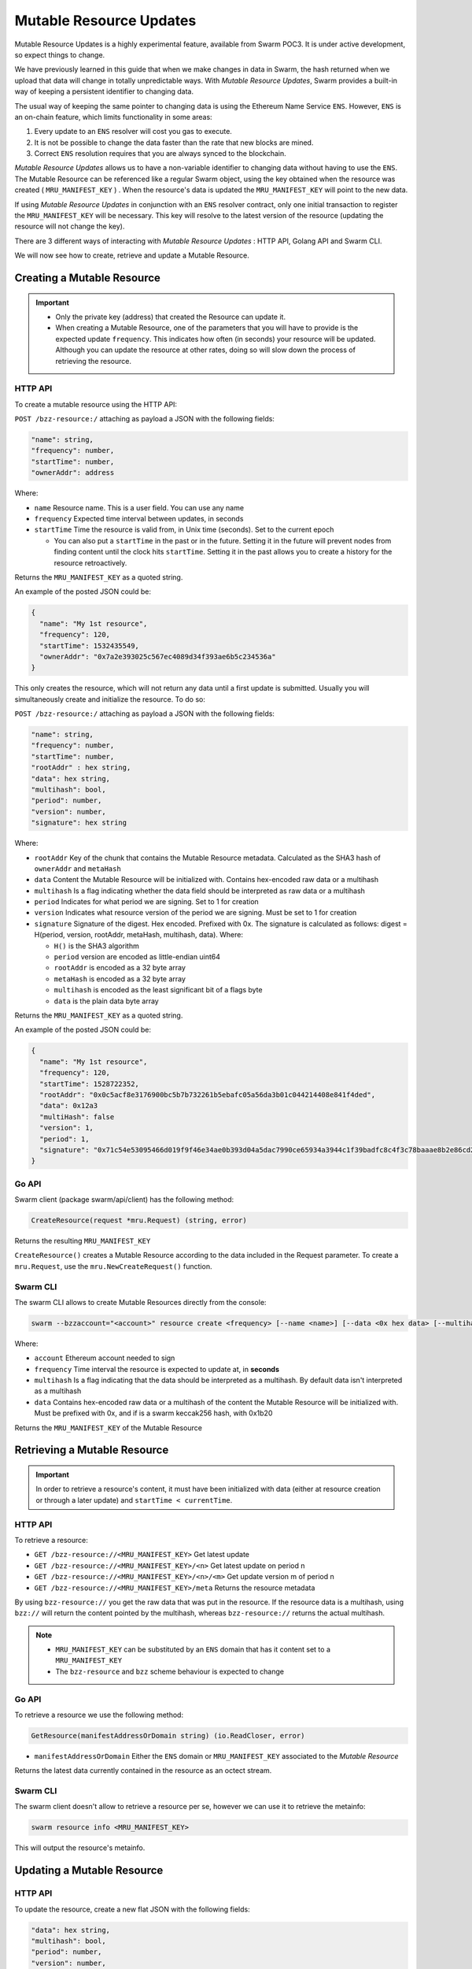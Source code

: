 Mutable Resource Updates
========================

.. note::
Mutable Resource Updates is a highly experimental feature, available from Swarm POC3. It is under active development, so expect things to change.

We have previously learned in this guide that when we make changes in data in Swarm, the hash returned when we upload that data will change in totally unpredictable ways. With *Mutable Resource Updates*, Swarm provides a built-in way of keeping a persistent identifier to changing data.

The usual way of keeping the same pointer to changing data is using the Ethereum Name Service ``ENS``. However, ``ENS`` is an on-chain feature, which limits functionality in some areas:

1. Every update to an ``ENS`` resolver will cost you gas to execute.
2. It is not be possible to change the data faster than the rate that new blocks are mined.
3. Correct ``ENS`` resolution requires that you are always synced to the blockchain.

*Mutable Resource Updates* allows us to have a non-variable identifier to changing data without having to use the ``ENS``. The Mutable Resource can be referenced like a regular Swarm object, using the key obtained when the resource was created ( ``MRU_MANIFEST_KEY`` ) .
When the resource's data is updated the ``MRU_MANIFEST_KEY`` will  point to the new data.

If using *Mutable Resource Updates* in conjunction with an ``ENS`` resolver contract, only one initial transaction to register the ``MRU_MANIFEST_KEY`` will be necessary. This key will resolve to the latest version of the resource (updating the resource will not change the key).

There  are 3 different ways of interacting with *Mutable Resource Updates* : HTTP API, Golang API and Swarm CLI.

We will now see how to create, retrieve and update a Mutable Resource.

Creating a Mutable Resource
----------------------------
.. important:: * Only the private key (address) that created the Resource can update it. 
               * When  creating a Mutable Resource, one of the parameters that you will have to provide is the expected update ``frequency``. This indicates  how often (in seconds) your resource will be updated. Although you can update the resource at other rates, doing so will slow down the process of retrieving the resource. 

HTTP API
~~~~~~~~

To create a mutable resource using the HTTP API:

``POST /bzz-resource:/``  attaching as payload a JSON with the following fields:

.. code-block:: js

  "name": string,
  "frequency": number,
  "startTime": number,
  "ownerAddr": address
	
Where: 

* ``name`` Resource name. This is a user field. You can use any name
* ``frequency`` Expected time interval between updates, in seconds
* ``startTime`` Time the resource is valid from, in Unix time (seconds). Set to the current epoch
  
  * You can also put a ``startTime`` in the past or in the future. Setting it in the future will prevent nodes from finding content until the clock hits ``startTime``. Setting it in the past allows you to create a history for the resource retroactively.


Returns the ``MRU_MANIFEST_KEY`` as a quoted string.

An example of the posted JSON could be:

.. code-block:: js
  
  {
    "name": "My 1st resource",
    "frequency": 120,
    "startTime": 1532435549,
    "ownerAddr": "0x7a2e393025c567ec4089d34f393ae6b5c234536a"
  }

This only creates the resource, which will not return any data until a first update is submitted. Usually you will simultaneously create and initialize the resource. To do so: 

``POST /bzz-resource:/`` attaching as payload a JSON with the following fields:

.. code-block:: js

  "name": string,
  "frequency": number,
  "startTime": number,
  "rootAddr" : hex string,
  "data": hex string,
  "multihash": bool,
  "period": number,
  "version": number,
  "signature": hex string 
	
Where:


* ``rootAddr`` Key of the chunk that contains the Mutable Resource metadata. Calculated as the SHA3 hash of ``ownerAddr`` and ``metaHash``
* ``data`` Content the Mutable Resource will be initialized with. Contains hex-encoded raw data or a multihash
* ``multihash`` Is a flag indicating whether the data field should be interpreted as raw data or a multihash
* ``period`` Indicates for what period we are signing. Set to 1 for creation
* ``version`` Indicates what resource version of the period we are signing. Must be set to 1 for creation
* ``signature`` Signature of the digest. Hex encoded. Prefixed with 0x. The signature is calculated as follows: digest = H(period, version, rootAddr, metaHash, multihash, data). Where: 

  * ``H()`` is the SHA3 algorithm
  * ``period`` version are encoded as little-endian uint64
  * ``rootAddr`` is encoded as a 32 byte array
  * ``metaHash`` is encoded as a 32 byte array
  * ``multihash`` is encoded as the least significant bit of a flags byte
  * ``data`` is the plain data byte array



Returns the ``MRU_MANIFEST_KEY`` as a quoted string. 

An example of the posted JSON could be:

.. code-block:: js
  
  {
    "name": "My 1st resource",
    "frequency": 120,
    "startTime": 1528722352,
    "rootAddr": "0x0c5acf8e3176900bc5b7b732261b5ebafc05a56da3b01c044214408e841f4ded",
    "data": 0x12a3
    "multiHash": false
    "version": 1,
    "period": 1,
    "signature": "0x71c54e53095466d019f9f46e34ae0b393d04a5dac7990ce65934a3944c1f39badfc8c4f3c78baaae8b2e86cd21940914c57a4dff5de45d47e35811f983991b7809"
  }

Go API
~~~~~~~~

Swarm client (package swarm/api/client) has the following method:

.. code-block:: go 
	
	CreateResource(request *mru.Request) (string, error)

Returns the resulting ``MRU_MANIFEST_KEY`` 

``CreateResource()`` creates a Mutable Resource according to the data included in the Request parameter. 
To create a ``mru.Request``, use the ``mru.NewCreateRequest()`` function.



Swarm CLI
~~~~~~~~~~~~~

The swarm CLI allows to create Mutable Resources directly from the console:

.. code-block:: none

  swarm --bzzaccount="<account>" resource create <frequency> [--name <name>] [--data <0x hex data> [--multihash]]
	
Where:

* ``account`` Ethereum account needed to sign
* ``frequency`` Time interval the resource is expected to update at, in **seconds**
* ``multihash`` Is a flag indicating that the data should be interpreted as a multihash. By default data isn't interpreted as a multihash
* ``data`` Contains hex-encoded raw data or a multihash of the content the Mutable Resource will be initialized with. Must be prefixed with 0x, and if is a swarm keccak256 hash, with 0x1b20

Returns the ``MRU_MANIFEST_KEY`` of the Mutable Resource

Retrieving a Mutable Resource
------------------------------
.. important::
  
  In order to retrieve a resource's content, it must have been initialized with data (either at resource creation or through a later update) and ``startTime < currentTime``.

HTTP API
~~~~~~~~
To retrieve a resource:

* ``GET /bzz-resource://<MRU_MANIFEST_KEY>`` Get latest update
* ``GET /bzz-resource://<MRU_MANIFEST_KEY>/<n>`` Get latest update on period n
* ``GET /bzz-resource://<MRU_MANIFEST_KEY>/<n>/<m>`` Get update version m of period n 
* ``GET /bzz-resource://<MRU_MANIFEST_KEY>/meta`` Returns the resource metadata

By using ``bzz-resource://`` you get the raw data that was put in the resource. If the resource data is a multihash, using ``bzz://`` will return the content pointed by the multihash,
whereas ``bzz-resource://``  returns the actual multihash.

.. note::

  + ``MRU_MANIFEST_KEY`` can be substituted by an ``ENS`` domain that has it content set to a ``MRU_MANIFEST_KEY``
  +	The ``bzz-resource`` and ``bzz`` scheme behaviour is expected to change 

Go API
~~~~~~~~
To retrieve a resource we use the following method: 

.. code-block:: go 

	GetResource(manifestAddressOrDomain string) (io.ReadCloser, error)

* ``manifestAddressOrDomain`` Either the ``ENS`` domain or ``MRU_MANIFEST_KEY`` associated to the *Mutable Resource* 

Returns the latest data currently contained in the resource as an octect stream. 

Swarm CLI
~~~~~~~~~~~~~

The swarm client doesn't allow to retrieve a resource per se, however we can use it to retrieve the metainfo:

.. code-block:: none

  swarm resource info <MRU_MANIFEST_KEY>

This will output the resource's metainfo.

Updating a Mutable Resource
----------------------------

HTTP API
~~~~~~~~

To update the resource, create a new flat JSON with the following fields:

.. code-block:: js

  "data": hex string,
  "multihash": bool,
  "period": number,
  "version": number,
  "signature": hex string 
	
Where:

* ``data`` New data you want to set
* ``multihash`` Whether the new data should be considered a multihash
* ``period`` **See note below**
* ``version`` **See note below**
* ``signature`` Calculated in the same way as explained above for simultaneous resource creation and update

Then, POST the resulting JSON to: ``POST /bzz-resource:/``

.. note::

  To avoid any unexpected behaviour the ``period`` and ``version`` values of the update must be set to the recommended values obtained when doing ``GET /bzz-resource://<MRU_MANIFEST_KEY>/meta``.

Go API
~~~~~~~~
As with the HTTP API, we have to know the version and period that are valid for the update. To get this information we use :

.. code-block:: go

  GetResourceMetadata(manifestAddressOrDomain string) (*mru.Request, error)

Returns a ``mru.Request`` object that describes the resource and can be used to construct an update. To finish constructing the request for the update we need to: 

* Call ``Request.SetData()`` to put the new data in
* Call ``Request.Sign()`` to sign the update

Once we have our request fully constructed, we can update our resource by calling: 

.. code-block:: go

  UpdateResource(request *mru.Request)

Where ``request`` is the previously constructed request.

Swarm CLI
~~~~~~~~~~~~~
.. code-block:: none

  swarm --bzzaccount="<account>" resource update <Manifest Address or ENS domain> <0x Hexdata> [--multihash]

The ``--multihash`` flag sets multihash to true. By default the data is not considered to be a multihash.
As mentioned earlier, if you want to use the output of ``swarm up``, prefix it with ``0x1b20`` to indicate a keccak256 hash.

Mutable Resource versioning
----------------------------
As explained above, we need to specify a ``frequency`` parameter when we create a resource. This indicates the time in seconds that are expected to pass between each update.
In Mutable Resources we call this the ``period``. When you make an update, it will belong to the  *current period*.

Let's make this less obscure with some concrete examples:

* Mutable Resource is created and initialized with data at timestamp ``4200000`` with frequency ``100``
* Update made at timestamp ``4200050``. Update will belong to period ``1``
* Update made at timestamp ``4200110``. Update will belong to period ``2``
* Update made at timestamp ``4200190``. Update will *also* belong to period ``2``
* Update made at timestamp ``4200200``. Update will belong to period ``3``

A resource can be updated more than once every period. Every update within the same period is a ``version``.

* Mutable Resource creation and initialization = period ``1`` version ``1`` = ``1.1``
* Timestamp ``4200050`` = period ``1`` version ``2`` = ``1.2``
* Timestamp ``4200110`` = period ``2`` version ``1`` = ``2.1``
* Timestamp ``4200190`` = period ``2`` version ``2`` = ``2.2``
* Timestamp ``4200200`` = period ``3`` version ``1`` = ``3.1``

Remember that updating your resource, at a rate diferent from the specified in the ``frequency`` field, will slow down the resource retrieval.
